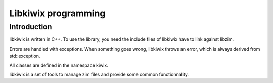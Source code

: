 Libkiwix programming
====================

Introduction
------------

libkiwix is written in C++. To use the library, you need the include files of libkiwix have
to link against libzim.

Errors are handled with exceptions. When something goes wrong, libkiwix throws an error,
which is always derived from std::exception.

All classes are defined in the namespace kiwix.

libkiwix is a set of tools to manage zim files and provide some common functionnality.
